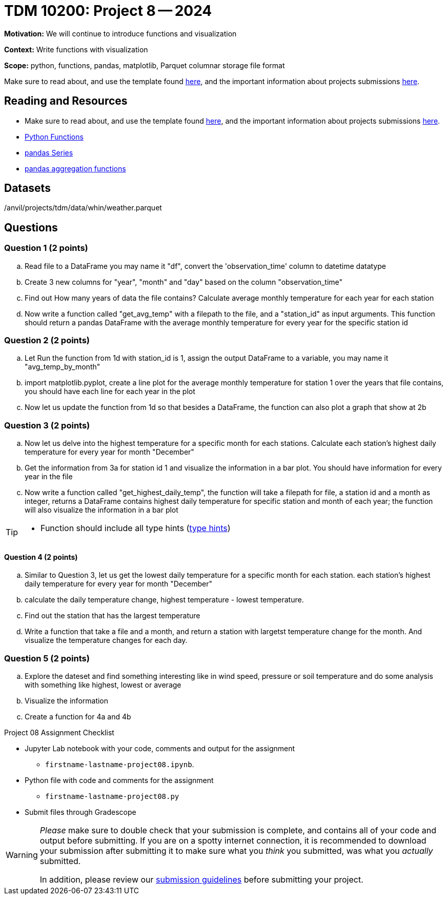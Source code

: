 = TDM 10200: Project 8 -- 2024

**Motivation:** We will continue to introduce functions and visualization


**Context:**  Write functions with visualization

**Scope:** python, functions, pandas, matplotlib, Parquet columnar storage file format

Make sure to read about, and use the template found xref:templates.adoc[here], and the important information about projects submissions xref:submissions.adoc[here].

== Reading and Resources

- Make sure to read about, and use the template found xref:templates.adoc[here], and the important information about projects submissions xref:submissions.adoc[here].
- https://the-examples-book.com/programming-languages/python/writing-functions[Python Functions]
- https://the-examples-book.com/programming-languages/python/pandas-series[pandas Series]
- https://the-examples-book.com/programming-languages/python/pandas-aggregate-functions[pandas aggregation functions]


== Datasets

/anvil/projects/tdm/data/whin/weather.parquet

== Questions 
 

=== Question 1 (2 points)

.. Read file to a DataFrame you may name it "df", convert the 'observation_time' column to datetime datatype
.. Create 3 new columns for "year", "month" and "day" based on the column "observation_time"
.. Find out How many years of data the file contains? Calculate average monthly temperature for each year for each station 
.. Now write a function called "get_avg_temp" with a filepath to the file, and a "station_id" as input arguments. This function should return a pandas DataFrame with the average monthly temperature for every year for the specific station id 

=== Question 2 (2 points)

.. Let Run the function from 1d with station_id is 1, assign the output DataFrame to a variable, you may name it "avg_temp_by_month"
.. import matplotlib.pyplot, create a line plot for the average monthly temperature for station 1 over the years that file contains, you should have each line for each year in the plot
.. Now let us update the function from 1d so that besides a DataFrame, the function can also plot a graph that show at 2b

=== Question 3 (2 points)

.. Now let us delve into the highest temperature for a specific month for each stations. Calculate each station's highest daily temperature for every year for month "December"
.. Get the information from 3a for station id 1 and visualize the information in a bar plot. You should have information for every year in the file
.. Now write a function called "get_highest_daily_temp", the function will take a filepath for file, a station id and a month as integer, returns a DataFrame contains highest daily temperature for specific station and month of each year; the function will also visualize the information in a bar plot

[TIP]
====
- Function should include all type hints (https://www.pythontutorial.net/python-basics/python-type-hints/[type hints])
====

==== Question 4 (2 points)

.. Similar to Question 3, let us get the lowest daily temperature for a specific month for each station. each station's highest daily temperature for every year for month "December"
.. calculate the daily temperature change, highest temperature - lowest temperature.
.. Find out the station that has the largest temperature
.. Write a function that take a file and a month, and return a station with largetst temperature change for the month. And visualize the temperature changes for each day.  
 
 

=== Question 5 (2 points)

.. Explore the dateset and find something interesting like in wind speed, pressure or soil temperature and do some analysis with something like highest, lowest or average
.. Visualize the information
.. Create a function for 4a and 4b

Project 08 Assignment Checklist
====
* Jupyter Lab notebook with your code, comments and output for the assignment
    ** `firstname-lastname-project08.ipynb`.
* Python file with code and comments for the assignment
    ** `firstname-lastname-project08.py`

* Submit files through Gradescope
==== 

[WARNING]
====
_Please_ make sure to double check that your submission is complete, and contains all of your code and output before submitting. If you are on a spotty internet connection, it is recommended to download your submission after submitting it to make sure what you _think_ you submitted, was what you _actually_ submitted.
                                                                                                                             
In addition, please review our xref:submissions.adoc[submission guidelines] before submitting your project.
====
